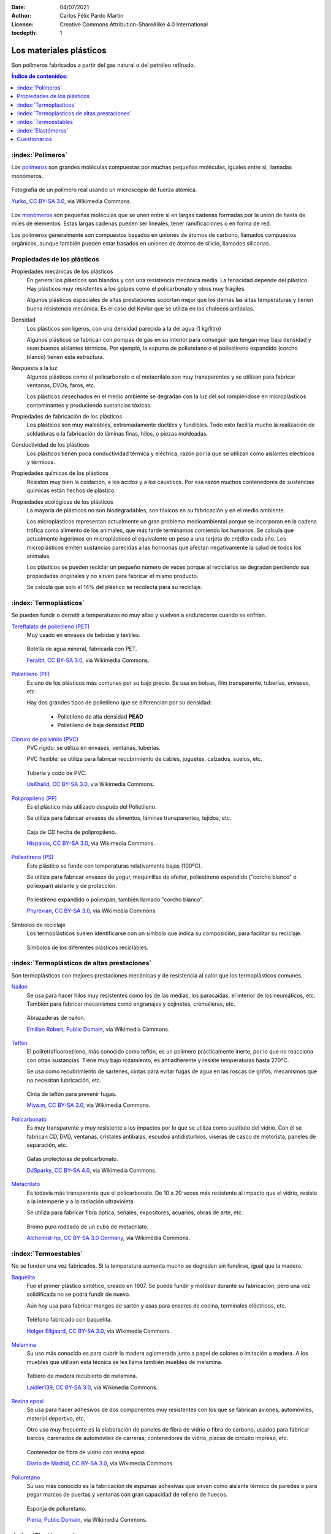 ﻿:Date: 04/07/2021
:Author: Carlos Félix Pardo Martín
:License: Creative Commons Attribution-ShareAlike 4.0 International
:tocdepth: 1

.. _material-plasticos:

Los materiales plásticos
========================
Son polímeros fabricados a partir del gas natural o del petróleo refinado.

.. contents:: Índice de contenidos:
   :local:
   :depth: 2


:index:`Polímeros`
------------------
Los `polímeros <https://es.wikipedia.org/wiki/Pol%C3%ADmero>`__
son grandes moléculas compuestas por muchas pequeñas moléculas, iguales
entre sí, llamadas monómeros.

.. figure:: material/_images/material-polimero.jpg
   :width: 240px
   :alt: Fotografía de un polímero real usando un microscopio de fuerza atómica.
   :align: center

   Fotografía de un polímero real usando un microscopio de fuerza atómica.

   `Yurko <https://commons.wikimedia.org/wiki/File:Single_Polymer_Chains_AFM.jpg>`__,
   `CC BY-SA 3.0 <https://creativecommons.org/licenses/by-sa/3.0/deed.es>`__,
   via Wikimedia Commons.


Los `monómeros <https://es.wikipedia.org/wiki/Mon%C3%B3mero>`__ son
pequeñas moléculas que se unen entre sí en largas cadenas formadas por
la unión de hasta de miles de elementos.
Estas largas cadenas pueden ser lineales, tener ramificaciones o
en forma de red.

Los polímeros generalmente son compuestos basados en uniones de átomos
de carbono, llamados compuestos orgánicos, aunque también pueden estar
basados en uniones de átomos de silicio, llamados siliconas.


Propiedades de los plásticos
----------------------------

Propiedades mecánicas de los plásticos
   En general los plásticos son blandos y con una resistencia
   mecánica media. La tenacidad depende del plástico. Hay plásticos muy
   resistentes a los golpes como el policarbonato y otros muy frágiles.

   Algunos plásticos especiales de altas prestaciones soportan mejor que
   los demás las altas temperaturas y tienen buena resistencia mecánica.
   Es el caso del Kevlar que se utiliza en los chalecos antibalas.


Densidad
   Los plásticos son ligeros, con una densidad parecida a la del agua
   (1 kg/litro)

   Algunos plásticos se fabrican con pompas de gas en su interior para
   conseguir que tengan muy baja densidad y sean buenos aislantes térmicos.
   Por ejemplo, la espuma de poliuretano o el poliestireno expandido
   (corcho blanco) tienen esta estructura.


Respuesta a la luz
   Algunos plásticos como el policarbonato o el metacrilato son muy
   transparentes y se utilizan para fabricar ventanas, DVDs, faros, etc.

   Los plásticos desechados en el medio ambiente se degradan con la
   luz del sol rompiéndose en microplásticos contaminantes
   y produciendo sustancias tóxicas.


Propiedades de fabricación de los plásticos
   Los plásticos son muy maleables, extremadamente dúctiles y fundibles.
   Todo esto facilita mucho la realización de soldaduras o la fabricación
   de láminas finas, hilos, o piezas moldeadas.


Conductividad de los plásticos
   Los plásticos tienen poca conductividad térmica y eléctrica, razón por
   la que se utilizan como aislantes eléctricos y térmicos.


Propiedades químicas de los plásticos
   Resisten muy bien la oxidación, a los ácidos y a los cáusticos.
   Por esa razón muchos contenedores de sustancias químicas están
   hechos de plástico.


Propiedades ecológicas de los plásticos
   La mayoría de plásticos no son biodegradables, son tóxicos en su
   fabricación y en el medio ambiente.

   Los microplásticos representan actualmente un gran problema
   medioambiental porque se incorporan en la cadena trófica como alimento
   de los animales, que más tarde terminamos comiendo los humanos.
   Se calcula que actualmente ingerimos en microplásticos el equivalente
   en peso a una tarjeta de crédito cada año.
   Los microplásticos emiten sustancias parecidas a las hormonas que
   afectan negativamente la salud de todos los animales.

   Los plásticos se pueden reciclar un pequeño número de veces porque al
   reciclarlos se degradan perdiendo sus propiedades originales
   y no sirven para fabricar el mismo producto.

   Se calcula que solo el 14% del plástico se recolecta para su reciclaje.


:index:`Termoplásticos`
-----------------------
Se pueden fundir o derretir a temperaturas no muy altas y vuelven a
endurecerse cuando se enfrían.


`Tereftalato de polietileno (PET) <https://es.wikipedia.org/wiki/Tereftalato_de_polietileno>`__
   Muy usado en envases de bebidas y textiles.

   .. figure:: material/_images/material-pet.jpg
      :width: 240px
      :alt: Botella de agua mineral, fabricada con PET.
      :align: center

      Botella de agua mineral, fabricada con PET.

      `Feralbt <https://commons.wikimedia.org/wiki/File:Botella_de_pl%C3%A1stico_-_PET.jpg>`__,
      `CC BY-SA 3.0 <https://creativecommons.org/licenses/by-sa/3.0/deed.es>`__,
      via Wikimedia Commons.


`Polietileno (PE) <https://es.wikipedia.org/wiki/Polietileno>`__
   Es uno de los plásticos más comunes por su bajo precio.
   Se usa en bolsas, film transparente, tuberías, envases, etc.

   Hay dos grandes tipos de polietileno que se diferencian por su densidad:

      * Polietileno de alta densidad **PEAD**
      * Polietileno de baja densidad **PEBD**


`Cloruro de polivinilo (PVC) <https://es.wikipedia.org/wiki/Cloruro_de_polivinilo>`__
   PVC rígido: se utiliza en envases, ventanas, tuberías.

   PVC flexible: se utiliza para fabricar recubrimiento de cables,
   juguetes, calzados, suelos, etc.

   .. figure:: material/_images/material-pvc.jpg
      :width: 320px
      :alt: Tubería y codo de PVC.
      :align: center

      Tubería y codo de PVC.

      `UsKhalid <https://commons.wikimedia.org/wiki/File:The_PVC_pipe.jpg>`__,
      `CC BY-SA 3.0 <https://creativecommons.org/licenses/by-sa/3.0/deed.es>`__,
      via Wikimedia Commons.


`Polipropileno (PP) <https://es.wikipedia.org/wiki/Polipropileno>`__
   Es el plástico más utilizado después del Polietileno.

   Se utiliza para fabricar envases de alimentos, láminas transparentes,
   tejidos, etc.

   .. figure:: material/_images/material-polipropileno.jpg
      :width: 320px
      :alt: Caja de CD hecha de polipropileno.
      :align: center

      Caja de CD hecha de polipropileno.

      `Hispalois <https://commons.wikimedia.org/wiki/File:Caja_CD_polipropileno.JPG>`__,
      `CC BY-SA 3.0 <https://creativecommons.org/licenses/by-sa/3.0/deed.es>`__,
      via Wikimedia Commons.


`Poliestireno (PS) <https://es.wikipedia.org/wiki/Poliestireno>`__
   Este plástico se funde con temperaturas relativamente bajas (100ºC).

   Se utiliza para fabricar envases de yogur, maquinillas de afeitar,
   poliestireno expandido ("corcho blanco" o poliexpan) aislante
   y de protección.

   .. figure:: material/_images/material-poliexpan.jpg
      :width: 320px
      :alt: Poliestireno expandido o poliexpan, también llamado "corcho blanco".
      :align: center

      Poliestireno expandido o poliexpan, también llamado "corcho blanco".

      `Phyrexian <https://commons.wikimedia.org/wiki/File:Polistirolo.JPG>`__,
      `CC BY-SA 3.0 <https://creativecommons.org/licenses/by-sa/3.0/deed.es>`__,
      via Wikimedia Commons.


Símbolos de reciclaje
   Los termoplásticos suelen identificarse con un símbolo que indica
   su composición, para facilitar su reciclaje.

   .. figure:: material/_images/material-plasticos-simbolos-reciclables.jpg
      :alt: Símbolos de los diferentes plásticos reciclables.
      :align: center

      Símbolos de los diferentes plásticos reciclables.


:index:`Termoplásticos de altas prestaciones`
---------------------------------------------
Son termoplásticos con mejores prestaciones mecánicas y de resistencia
al calor que los termoplásticos comunes.


`Nailon <https://es.wikipedia.org/wiki/Nailon>`__
   Se usa para hacer hilos muy resistentes como los de las medias,
   los paracaídas, el interior de los neumáticos, etc.
   También para fabricar mecanismos como engranajes y cojinetes,
   cremalleras, etc.

   .. figure:: material/_images/material-nailon.jpg
      :width: 320px
      :alt: Abrazaderas de nailon.
      :align: center

      Abrazaderas de nailon.

      `Emilian Robert <https://www.flickr.com/photos/28958738@N06/4817475598>`__,
      `Public Domain <https://en.wikipedia.org/wiki/Public_domain>`__,
      via Wikimedia Commons.


`Teflón <https://es.wikipedia.org/wiki/Tefl%C3%B3n>`__
   El politetrafluoroetileno, más conocido como teflón, es un polímero
   prácticamente inerte, por lo que no reacciona con otras sustancias.
   Tiene muy bajo rozamiento, es antiadherente y resiste temperaturas
   hasta 270ºC.

   Se usa como recubrimiento de sartenes, cintas para evitar fugas de agua
   en las roscas de grifos, mecanismos que no necesitan lubricación, etc.

   .. figure:: material/_images/material-teflon.jpg
      :width: 320px
      :alt: Cinta de teflón para prevenir fugas.
      :align: center

      Cinta de teflón para prevenir fugas.

      `Miya.m <https://commons.wikimedia.org/wiki/File:PTFE_tape01.jpg>`__,
      `CC BY-SA 3.0 <https://creativecommons.org/licenses/by-sa/3.0/deed.es>`__,
      via Wikimedia Commons.


`Policarbonato <https://es.wikipedia.org/wiki/Policarbonato>`__
   Es muy transparente y muy resistente a los impactos por lo que se
   utiliza como sustituto del vidrio. Con él se fabrican CD, DVD, ventanas,
   cristales antibalas, escudos antidisturbios, viseras de casco de
   motorista, paneles de separación, etc.

   .. figure:: material/_images/material-policarbonato.jpg
      :width: 320px
      :alt: Gafas protectoras de policarbonato.
      :align: center

      Gafas protectoras de policarbonato.

      `DJSparky <https://commons.wikimedia.org/wiki/File:Safety_Eyewear.jpg>`__,
      `CC BY-SA 4.0 <https://creativecommons.org/licenses/by-sa/4.0/deed.es>`__,
      via Wikimedia Commons.


`Metacrilato <https://es.wikipedia.org/wiki/Polimetacrilato_de_metilo>`__
   Es todavía más transparente que el policarbonato. De 10 a 20 veces más
   resistente al impacto que el vidrio, resiste a la intemperie y a la
   radiación ultravioleta.

   Se utiliza para fabricar fibra óptica, señales, expositores, acuarios,
   obras de arte, etc.

   .. figure:: material/_images/material-metacrilato.jpg
      :width: 320px
      :alt: Bromo puro rodeado de un cubo de metacrilato.
      :align: center

      Bromo puro rodeado de un cubo de metacrilato.

      `Alchemist-hp <https://commons.wikimedia.org/wiki/File:Safety_Eyewear.jpg>`__,
      `CC BY-SA 3.0 Germany <https://creativecommons.org/licenses/by-sa/3.0/de/deed.es>`__,
      via Wikimedia Commons.



:index:`Termoestables`
----------------------
No se funden una vez fabricados.
Si la temperatura aumenta mucho se degradan sin fundirse, igual que la
madera.

`Baquelita <https://es.wikipedia.org/wiki/Baquelita>`__
   Fue el primer plástico sintético, creado en 1907.
   Se puede fundir y moldear durante su fabricación, pero una vez
   solidificada no se podrá fundir de nuevo.

   Aún hoy usa para fabricar mangos de sartén y asas para enseres de
   cocina, terminales eléctricos, etc.

   .. figure:: material/_images/material-baquelita.jpg
      :width: 320px
      :alt: Teléfono fabricado con baquelita.
      :align: center

      Teléfono fabricado con baquelita.

      `Holger Ellgaard <https://es.wikipedia.org/wiki/Archivo:Ericsson_bakelittelefon_1931.jpg>`__,
      `CC BY-SA 3.0 <https://creativecommons.org/licenses/by-sa/3.0/deed.es>`__,
      via Wikimedia Commons.


`Melamina <https://es.wikipedia.org/wiki/Melamina>`__
   Su uso más conocido es para cubrir la madera aglomerada junto a papel
   de colores o imitación a madera. A los muebles que utilizan esta técnica
   se les llama también muebles de melamina.

   .. figure:: material/_images/material-melamina.jpg
      :width: 320px
      :alt: Tablero de madera recubierto de melamina.
      :align: center

      Tablero de madera recubierto de melamina.

      `Laidler139 <https://commons.wikimedia.org/wiki/File:MFBs.jpg>`__,
      `CC BY-SA 3.0 <https://creativecommons.org/licenses/by-sa/3.0/deed.es>`__,
      via Wikimedia Commons.


`Resina epoxi <https://es.wikipedia.org/wiki/Epoxi>`__
   Se usa para hacer adhesivos de dos componentes muy resistentes con los
   que se fabrican aviones, automóviles, material deportivo, etc.

   Otro uso muy frecuente es la elaboración de paneles de fibra
   de vidrio o fibra de carbono, usados para fabricar barcos, carenados
   de automóviles de carreras, contenedores de vidrio, placas de circuito
   impreso, etc.

   .. figure:: material/_images/material-epoxi.jpg
      :width: 320px
      :alt: Contenedor de fibra de vidrio con resina epoxi.
      :align: center

      Contenedor de fibra de vidrio con resina epoxi.

      `Diario de Madrid <https://commons.wikimedia.org/wiki/File:Comienza_la_recogida_de_vidrio_%E2%80%98puerta_a_puerta%E2%80%99_en_zonas_de_alta_densidad_hostelera_(02).jpg>`__,
      `CC BY-SA 3.0 <https://creativecommons.org/licenses/by-sa/3.0/deed.es>`__,
      via Wikimedia Commons.


`Poliuretano <https://es.wikipedia.org/wiki/Poliuretano>`__
   Su uso más conocido es la fabricación de espumas adhesivas que sirven
   como aislante térmico de paredes o para pegar marcos de puertas y
   ventanas con gran capacidad de relleno de huecos.

   .. figure:: material/_images/material-poliuretano.jpg
      :width: 320px
      :alt: Esponja de poliuretano.
      :align: center

      Esponja de poliuretano.

      `Pieria <https://commons.wikimedia.org/wiki/File:Urethane_sponge1.jpg>`__,
      `Public Domain <https://en.wikipedia.org/wiki/Public_domain>`__,
      via Wikimedia Commons.


:index:`Elastómeros`
--------------------
Son polímeros con una gran elasticidad, es decir que se pueden estirar
mucho al aplicar fuerza y, al cesar la fuerza, recuperan su tamaño
inicial.

`Látex <https://es.wikipedia.org/wiki/L%C3%A1tex>`__
   Es de origen natural, una resina que se extrae del árbol siringa
   (Hevea brasiliensis).

   Se usa en guantes, preservativos, colchones, ropa, pelotas,
   neumáticos, chicles, etc.

   .. figure:: material/_images/material-latex.jpg
      :width: 320px
      :alt: Guante de látex.
      :align: center

      Guante de látex.

      `Melkom <https://commons.wikimedia.org/wiki/File:PVC-Handschuh.jpg>`__,
      `CC BY-SA 3.0 <https://creativecommons.org/licenses/by-sa/3.0/deed.es>`__,
      via Wikimedia Commons.


`Neopreno <https://es.wikipedia.org/wiki/Neopreno>`__
   Su uso más conocido es la fabricación de ropa y botas para el agua que
   son aislantes térmicos (trajes de buceo).

   También sirve para hacer cinta adhesiva, fundas protectoras, sacos de
   dormir, etc.

   .. figure:: material/_images/material-neopreno.jpg
      :width: 320px
      :alt: Traje de neopreno para buzos.
      :align: center

      Traje de neopreno para buzos.

      `Mark.murphy <https://commons.wikimedia.org/wiki/File:Diving_suit_neoprene.jpg>`__,
      `Public Domain <https://en.wikipedia.org/wiki/Public_domain>`__,
      via Wikimedia Commons.


`Silicona <https://es.wikipedia.org/wiki/Silicona>`__
   La mayoría de los polímeros son compuestos orgánicos, porque están
   basados en largas cadenas de carbono.
   Por el contrario las siliconas se basan en largas cadenas de silicio,
   formando polímeros inorgánicos.

   Se puede destacar su uso como adhesivo para vidrios de ventana y
   juntas, moldes de cocina para horno o para hielo, prótesis médicas, etc.

   .. figure:: material/_images/material-silicona.jpg
      :width: 320px
      :alt: Pasta de silicona para sellar.
      :align: center

      Pasta de silicona para sellar.

      `Achim Hering <https://commons.wikimedia.org/wiki/File:Caulking.jpg>`__,
      `CC BY-SA 3.0 <https://creativecommons.org/licenses/by-sa/3.0/deed.es>`__,
      via Wikimedia Commons.


Cuestionarios
-------------
Cuestionarios de tipo test sobre los materiales plásticos.

* `Materiales plásticos I.
  <../test/es-material-plastics-1.html>`__

* `Materiales plásticos II.
  <../test/es-material-plastics-2.html>`__

* `Materiales plásticos III.
  <../test/es-material-plastics-3.html>`__
